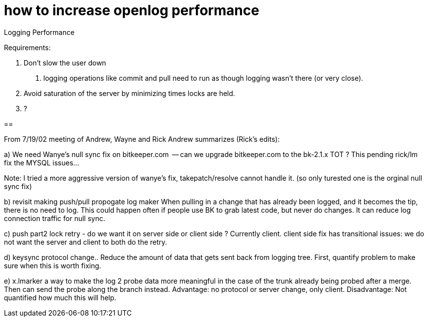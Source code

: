 how to increase openlog performance
===================================

Logging Performance

Requirements:

1. Don't slow the user down
	a. logging operations like commit and pull need to run
	as though logging wasn't there (or very close).

2. Avoid saturation of the server by minimizing times locks are held.

3. ?

== 

From 7/19/02 meeting of Andrew, Wayne and Rick
Andrew summarizes (Rick's edits):

a) We need Wanye's null sync fix on bitkeeper.com
     -- can we upgrade bitkeeper.com to the bk-2.1.x TOT ?
        This pending rick/lm fix the MYSQL issues...

Note:  I tried a more aggressive version of wanye's fix, takepatch/resolve 
cannot handle it.  (so only turested one is the orginal null sync fix)

b) revisit making push/pull propogate log maker
 	When pulling in a change that has already been logged,
	and it becomes the tip, there is no need to log.
	This could happen often if people use BK to grab latest
	code, but never do changes.
        It can reduce log connection traffic for null sync.

c) push part2 lock retry - do we want it on server side or client side ?
	Currently client.
        client side fix has transitional issues: we do not want the server
	and client to both do the retry.

d) keysync protocol change..
	Reduce the amount of data that gets sent back from logging tree.
	First, quantify problem to make sure when this is worth fixing.

e) x.lmarker 
	a way to make the log 2 probe data more meaningful in the case
	of the trunk already being probed after a merge.  Then can send
	the probe along the branch instead.
	Advantage: no protocol or server change, only client.
	Disadvantage: Not quantified how much this will help.
